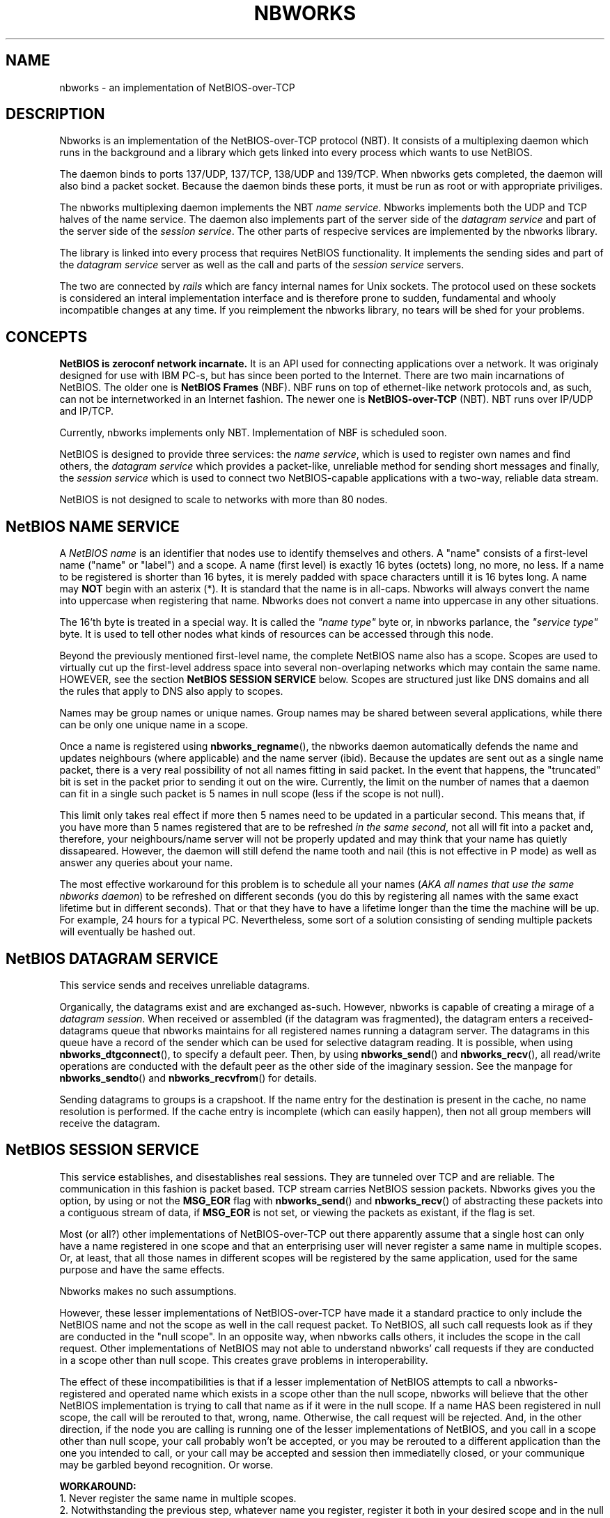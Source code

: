 .TH NBWORKS 7  2013-05-01 "" "Nbworks Manual"
.SH NAME
nbworks \- an implementation of NetBIOS-over-TCP
.SH DESCRIPTION
Nbworks is an implementation of the NetBIOS-over-TCP protocol
(NBT). It consists of a multiplexing daemon which runs in the
background and a library which gets linked into every process which
wants to use NetBIOS.
.PP
The daemon binds to ports 137/UDP, 137/TCP, 138/UDP and 139/TCP. When
nbworks gets completed, the daemon will also bind a packet
socket. Because the daemon binds these ports, it must be run as root
or with appropriate priviliges.
.PP
The nbworks multiplexing daemon implements the NBT \fIname
service\fP. Nbworks implements both the UDP and TCP halves of the
name service. The daemon also implements part of the server
side of the \fIdatagram service\fP and part of the server side of
the \fIsession service\fP. The other parts of respecive services
are implemented by the nbworks library.
.PP
The library is linked into every process that requires NetBIOS
functionality. It implements the sending sides and part of the
\fIdatagram service\fP server as well as the call and parts of the
\fIsession service\fP servers.
.PP
The two are connected by \fIrails\fP which are fancy internal names
for Unix sockets. The protocol used on these sockets is considered an
interal implementation interface and is therefore prone to sudden,
fundamental and whooly incompatible changes at any time. If you
reimplement the nbworks library, no tears will be shed for your
problems.
.SH CONCEPTS
\fBNetBIOS is zeroconf network incarnate.\fP It is an API used for
connecting applications over a network. It was originaly designed for
use with IBM PC-s, but has since been ported to the Internet. There
are two main incarnations of NetBIOS. The older one is \fBNetBIOS
Frames\fP (NBF). NBF runs on top of ethernet-like network protocols
and, as such, can not be internetworked in an Internet fashion. The
newer one is \fBNetBIOS-over-TCP\fP (NBT). NBT runs over IP/UDP and
IP/TCP.
.PP
Currently, nbworks implements only NBT. Implementation of NBF is
scheduled soon.
.PP
NetBIOS is designed to provide three services: the \fIname service\fP,
which is used to register own names and find others, the \fIdatagram
service\fP which provides a packet-like, unreliable method for sending
short messages and finally, the \fIsession service\fP which is used to
connect two NetBIOS-capable applications with a two-way, reliable data
stream.
.PP
NetBIOS is not designed to scale to networks with more than 80 nodes.
.SH "NetBIOS NAME SERVICE"
A \fINetBIOS name\fP is an identifier that nodes use to identify
themselves and others. A "name" consists of a first-level name ("name"
or "label") and a scope. A name (first level) is exactly 16 bytes
(octets) long, no more, no less. If a name to be registered is shorter
than 16 bytes, it is merely padded with space characters untill it is
16 bytes long. A name may \fBNOT\fP begin with an asterix (*). It is
standard that the name is in all-caps. Nbworks will always convert the
name into uppercase when registering that name. Nbworks does not
convert a name into uppercase in any other situations.
.PP
The 16'th byte is treated in a special way. It is called the \fI"name
type"\fP byte or, in nbworks parlance, the \fI"service type"\fP
byte. It is used to tell other nodes what kinds of resources can be
accessed through this node.
.PP
Beyond the previously mentioned first-level name, the complete NetBIOS
name also has a scope. Scopes are used to virtually cut up the
first-level address space into several non-overlaping networks which
may contain the same name. HOWEVER, see the section
\fBNetBIOS SESSION SERVICE\fP below. Scopes are structured just like
DNS domains and all the rules that apply to DNS also apply to scopes.
.PP
Names may be group names or unique names. Group names may be shared
between several applications, while there can be only one unique name
in a scope.
.PP
Once a name is registered using \fBnbworks_regname\fP(), the nbworks
daemon automatically defends the name and updates neighbours (where
applicable) and the name server (ibid). Because the updates are sent
out as a single name packet, there is a very real possibility of not
all names fitting in said packet. In the event that happens, the
"truncated" bit is set in the packet prior to sending it out on the
wire. Currently, the limit on the number of names that a daemon can
fit in a single such packet is 5 names in null scope (less if the
scope is not null).
.PP
This limit only takes real effect if more then 5
names need to be updated in a particular second. This means that,
if you have more than 5 names registered that are to be refreshed
\fIin the same second\fP, not all will fit into a packet and,
therefore, your neighbours/name server will not be properly updated
and may think that your name has quietly dissapeared. However, the
daemon will still defend the name tooth and nail (this is not
effective in P mode) as well as answer any queries about your
name.
.PP
The most effective workaround for this problem is to schedule
all your names (\fIAKA all names that use the same nbworks daemon\fP)
to be refreshed on different seconds (you do this by registering all
names with the same exact lifetime but in different seconds).
That or that they have to have a lifetime longer
than the time the machine will be up. For example, 24 hours for a
typical PC. Nevertheless, some sort of a solution consisting of
sending multiple packets will eventually be hashed out.
.SH "NetBIOS DATAGRAM SERVICE"
This service sends and receives unreliable datagrams.
.PP
Organically, the datagrams exist and are exchanged as-such. However,
nbworks is capable of creating a mirage of a \fIdatagram
session\fP. When received or assembled (if the datagram was
fragmented), the datagram enters a received-datagrams queue that
nbworks maintains for all registered names running a datagram
server. The datagrams in this queue have a record of the sender which
can be used for selective datagram reading. It is possible, when
using \fBnbworks_dtgconnect\fP(), to specify a default peer. Then, by
using \fBnbworks_send\fP() and \fBnbworks_recv\fP(), all read/write
operations are conducted with the default peer as the other side of
the imaginary session. See the manpage for \fBnbworks_sendto\fP() and
\fBnbworks_recvfrom\fP() for details.
.PP
Sending datagrams to groups is a crapshoot. If the name entry for the
destination is present in the cache, no name resolution is
performed. If the cache entry is incomplete (which can easily happen),
then not all group members will receive the datagram.
.SH "NetBIOS SESSION SERVICE"
This service establishes, and disestablishes real sessions. They are
tunneled over TCP and are reliable. The communication in this fashion
is packet based. TCP stream carries NetBIOS session packets. Nbworks
gives you the option, by using or not the \fBMSG_EOR\fP flag with
\fBnbworks_send\fP() and \fBnbworks_recv\fP() of abstracting these
packets into a contiguous stream of data, if \fBMSG_EOR\fP is not set,
or viewing the packets as existant, if the flag is set.
.PP
Most (or all?) other implementations of NetBIOS-over-TCP out there
apparently assume that a single host can only have a name registered
in one scope and that an enterprising user will never register a same
name in multiple scopes. Or, at least, that all those names in
different scopes will be registered by the same application, used for
the same purpose and have the same effects.
.PP
Nbworks makes no such assumptions.
.PP
However, these lesser implementations of NetBIOS-over-TCP have made it
a standard practice to only include the NetBIOS name and not the scope
as well in the call request packet. To NetBIOS, all such call requests
look as if they are conducted in the "null scope". In an opposite way,
when nbworks calls others, it includes the scope in the call
request. Other implementations of NetBIOS may not able to understand
nbworks' call requests if they are conducted in a scope other than
null scope. This creates grave problems in interoperability.
.PP
The effect of these incompatibilities is that if a lesser
implementation of NetBIOS attempts to call a nbworks-registered and
operated name which exists in a scope other than the null scope,
nbworks will believe that the other NetBIOS implementation is trying
to call that name as if it were in the null scope. If a name HAS
been registered in null scope, the call will be rerouted to that,
wrong, name. Otherwise, the call request will be rejected. And, in the
other direction, if the node you are calling is running one of the
lesser implementations of NetBIOS, and you call in a scope other than
null scope, your call probably won't be accepted, or you may be
rerouted to a different application than the one you intended to call,
or your call may be accepted and session then immediatelly closed, or
your communique may be garbled beyond recognition. Or worse.
.PP
\fBWORKAROUND:\fP
.br
1. Never register the same name in multiple scopes.
.br
2. Notwithstanding the previous step, whatever name you register,
register it both in your desired scope and in the null scope.
.br
3. Pray to God Almigthy no other application on your host tries to
register the same name as you did, in whatever scope, or that there
is another nbworks user in your networks using this same workaround.
.PP
It is the most sincere hope of nbworks' author that other implementors
will also be bathed in the light of reason and wisdom and change their
implementations to also send, receive, and parse the scope in call
requests.
.SH "MODES OF OPERATION"
These govern the way the name service goes about doing its business.
.PP
\fBB-mode\fP
.br
  There is no central authority. Nodes use broadcast packets to inform
  one another of name registration and deletion as well as find one
  another.
.PP
\fBP-mode\fP
.br
  Everything relies on a central name server. Additionally, datagram
  sending in some cases relies on a datagram distributor (note:
  nbworks does not currently use the distributor). All name
  transactions are conducted between the node and the central server.
.PP
\fBM-mode\fP
.br
  A central server is the authority, however, nodes first use
  B-mode-like processing to try to find answers to their questions
  without using the name server.
.PP
\fBH-mode\fP
.br
  Similar to \fBM-mode\fP, but turned on its head. Nodes first query
  the name server (which is supposed to be authoritative) and if the
  server fails, broadcast the queries to everyone in hopes of a
  result. Invented by Microsoft, obviously.
.PP
The B mode is implemented and tested. The P, M and H modes are
implemented but not tested.
.SH BUGS
For a list of known bugs, see file \fBBUGS\fP in the package's
source.
.PP
Please report bugs to: <\fBakuktin@gmail.com\fP>
.br
Please prefix the contents of the Subject field of your e-mail's
header with \fB[nbworks-bugs]\fP for easier sorting and management of
bug reports on my part.
.SH AUTHOR
Nbworks has been written by Aleksandar Kuktin.
.SH COPYRIGHT
Copyright \(co 2013 Aleksandar Kuktin <akuktin@gmail.com>
.br
Nbworks is licensed under GPLv3, see
<http://gnu.org/licenses/gpl.html> or file COPYING in the packege's
source. Commercial licensing for people or institutions unable or
unwilling to be bound by GPLv3 is available.
.br
There is NO WARRANTY, to the extent permitted by law.
.SH "SEE ALSO"
.BR nbworks_libcntl (7),
.BR nbworks_libinit (3),
.BR nbworks_reinit_myIP4address (3),
.BR nbworks_accept_ses (3),
.BR nbworks_buff2nbname (3),
.BR nbworks_cancel (3),
.BR nbworks_castdtgsession (3),
.BR nbworks_clone_nbnodename (3),
.BR nbworks_cmp_nbnodename (3),
.BR nbworks_create_nbnamelabel (3),
.BR nbworks_create_nbnodename (3),
.BR nbworks_delname (3),
.BR nbworks_dstr_nbnodename (3),
.BR nbworks_dtgconnect (3),
.BR nbworks_grab_railguard (3),
.BR nbworks_haltsrv (3),
.BR nbworks_hangup_ses (3),
.BR nbworks_isinconflict (3),
.BR nbworks_listen_dtg (3),
.BR nbworks_listen_ses (3),
.BR nbworks_makescope (3),
.BR nbworks_maxdtglen (3),
.BR nbworks_nbname2buff (3),
.BR nbworks_nbnodenamelen (3),
.BR nbworks_poll (3),
.BR nbworks_recvfrom (3),
.BR nbworks_recvwait (3),
.BR nbworks_regname (3),
.BR nbworks_release_railguard (3),
.BR nbworks_rmsignal (3),
.BR nbworks_sendto (3),
.BR nbworks_sescall (3),
.BR nbworks_setsignal (3),
.BR nbworks_update_listentos (3),
.BR nbworks_whatisIP4addrX (3),
.BR nbworksd (8)
